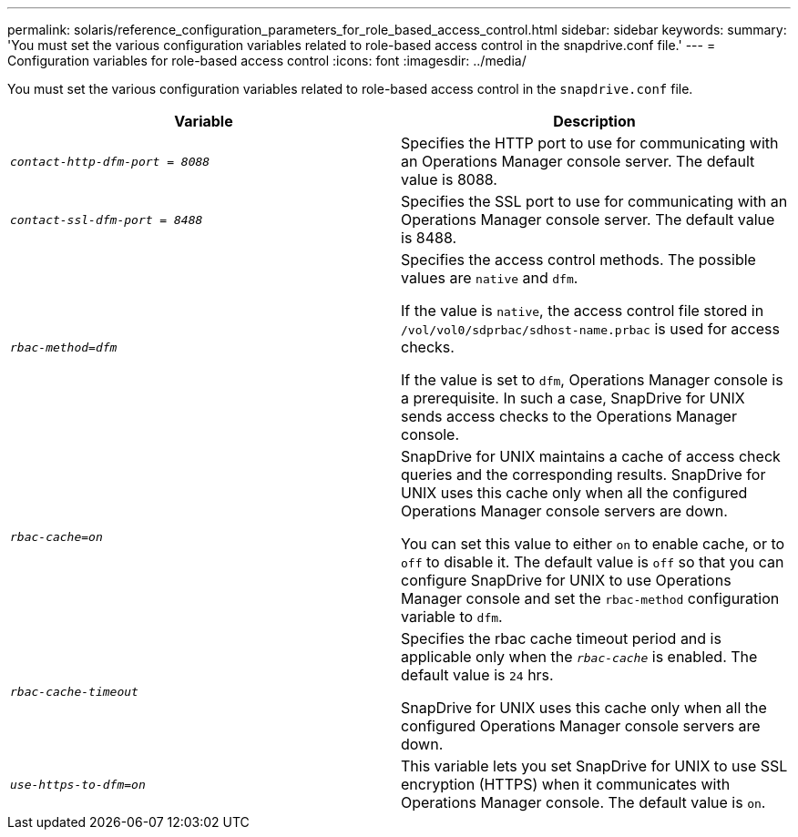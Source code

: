 ---
permalink: solaris/reference_configuration_parameters_for_role_based_access_control.html
sidebar: sidebar
keywords:
summary: 'You must set the various configuration variables related to role-based access control in the snapdrive.conf file.'
---
= Configuration variables for role-based access control
:icons: font
:imagesdir: ../media/

[.lead]
You must set the various configuration variables related to role-based access control in the `snapdrive.conf` file.

[options="header"]
|===
| Variable| Description
a|
`_contact-http-dfm-port = 8088_`
a|
Specifies the HTTP port to use for communicating with an Operations Manager console server. The default value is 8088.
a|
`_contact-ssl-dfm-port = 8488_`
a|
Specifies the SSL port to use for communicating with an Operations Manager console server. The default value is 8488.
a|
`_rbac-method=dfm_`
a|
Specifies the access control methods. The possible values are `native` and `dfm`.

If the value is `native`, the access control file stored in `/vol/vol0/sdprbac/sdhost-name.prbac` is used for access checks.

If the value is set to `dfm`, Operations Manager console is a prerequisite. In such a case, SnapDrive for UNIX sends access checks to the Operations Manager console.

a|
`_rbac-cache=on_`
a|
SnapDrive for UNIX maintains a cache of access check queries and the corresponding results. SnapDrive for UNIX uses this cache only when all the configured Operations Manager console servers are down.

You can set this value to either `on` to enable cache, or to `off` to disable it. The default value is `off` so that you can configure SnapDrive for UNIX to use Operations Manager console and set the `rbac-method` configuration variable to `dfm`.

a|
`_rbac-cache-timeout_`
a|
Specifies the rbac cache timeout period and is applicable only when the `_rbac-cache_` is enabled. The default value is `24` hrs.

SnapDrive for UNIX uses this cache only when all the configured Operations Manager console servers are down.

a|
`_use-https-to-dfm=on_`
a|
This variable lets you set SnapDrive for UNIX to use SSL encryption (HTTPS) when it communicates with Operations Manager console. The default value is `on`.

|===
